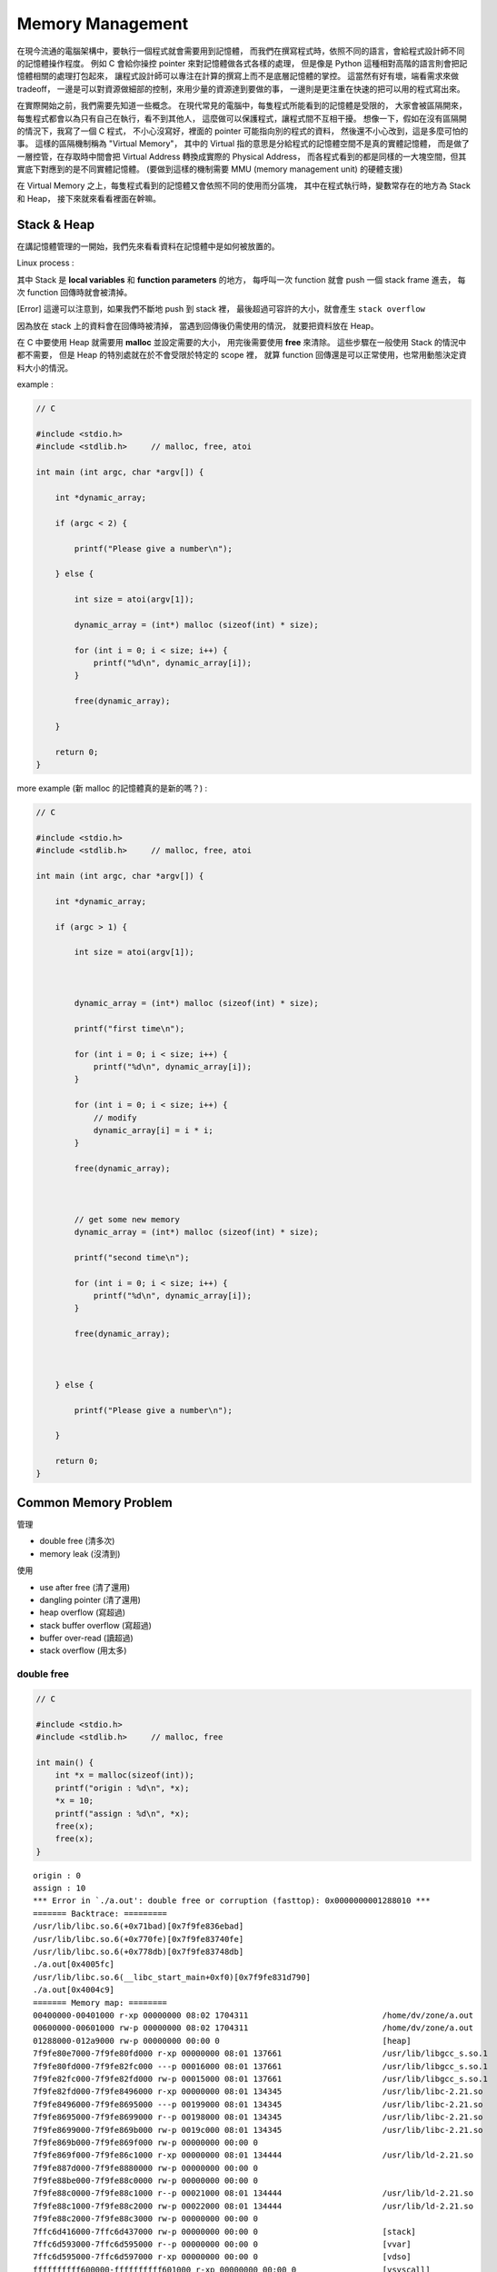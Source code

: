 ========================================
Memory Management
========================================

在現今流通的電腦架構中，要執行一個程式就會需要用到記憶體，
而我們在撰寫程式時，依照不同的語言，會給程式設計師不同的記憶體操作程度。
例如 C 會給你操控 pointer 來對記憶體做各式各樣的處理，
但是像是 Python 這種相對高階的語言則會把記憶體相關的處理打包起來，
讓程式設計師可以專注在計算的撰寫上而不是底層記憶體的掌控。
這當然有好有壞，端看需求來做 tradeoff，
一邊是可以對資源做細部的控制，來用少量的資源達到要做的事，
一邊則是更注重在快速的把可以用的程式寫出來。

在實際開始之前，我們需要先知道一些概念。
在現代常見的電腦中，每隻程式所能看到的記憶體是受限的，
大家會被區隔開來，每隻程式都會以為只有自己在執行，看不到其他人，
這麼做可以保護程式，讓程式間不互相干擾。
想像一下，假如在沒有區隔開的情況下，我寫了一個 C 程式，
不小心沒寫好，裡面的 pointer 可能指向別的程式的資料，
然後還不小心改到，這是多麼可怕的事。
這樣的區隔機制稱為 "Virtual Memory"，
其中的 Virtual 指的意思是分給程式的記憶體空間不是真的實體記憶體，
而是做了一層控管，在存取時中間會把 Virtual Address 轉換成實際的 Physical Address，
而各程式看到的都是同樣的一大塊空間，但其實底下對應到的是不同實體記憶體。
(要做到這樣的機制需要 MMU (memory management unit) 的硬體支援)

在 Virtual Memory 之上，每隻程式看到的記憶體又會依照不同的使用而分區塊，
其中在程式執行時，變數常存在的地方為 Stack 和 Heap，
接下來就來看看裡面在幹嘛。

Stack & Heap
=========================================

在講記憶體管理的一開始，我們先來看看資料在記憶體中是如何被放置的。

Linux process :

.. image:: images/memory-management/Linux-Address-Layout.png
    :alt: Linux Address Layout

其中 Stack 是 **local variables** 和 **function parameters** 的地方，
每呼叫一次 function 就會 push 一個 stack frame 進去，
每次 function 回傳時就會被清掉。

[Error] 這邊可以注意到，如果我們不斷地 push 到 stack 裡，
最後超過可容許的大小，就會產生 ``stack overflow``

因為放在 stack 上的資料會在回傳時被清掉，
當遇到回傳後仍需使用的情況，
就要把資料放在 Heap。

在 C 中要使用 Heap 就需要用 **malloc** 並設定需要的大小，
用完後需要使用 **free** 來清除。
這些步驟在一般使用 Stack 的情況中都不需要，
但是 Heap 的特別處就在於不會受限於特定的 scope 裡，
就算 function 回傳還是可以正常使用，也常用動態決定資料大小的情況。

example :

.. code-block:: c

    // C

    #include <stdio.h>
    #include <stdlib.h>     // malloc, free, atoi

    int main (int argc, char *argv[]) {

        int *dynamic_array;

        if (argc < 2) {

            printf("Please give a number\n");

        } else {

            int size = atoi(argv[1]);

            dynamic_array = (int*) malloc (sizeof(int) * size);

            for (int i = 0; i < size; i++) {
                printf("%d\n", dynamic_array[i]);
            }

            free(dynamic_array);

        }

        return 0;
    }

more example (新 malloc 的記憶體真的是新的嗎？) :

.. code-block:: c

    // C

    #include <stdio.h>
    #include <stdlib.h>     // malloc, free, atoi

    int main (int argc, char *argv[]) {

        int *dynamic_array;

        if (argc > 1) {

            int size = atoi(argv[1]);



            dynamic_array = (int*) malloc (sizeof(int) * size);

            printf("first time\n");

            for (int i = 0; i < size; i++) {
                printf("%d\n", dynamic_array[i]);
            }

            for (int i = 0; i < size; i++) {
                // modify
                dynamic_array[i] = i * i;
            }

            free(dynamic_array);



            // get some new memory
            dynamic_array = (int*) malloc (sizeof(int) * size);

            printf("second time\n");

            for (int i = 0; i < size; i++) {
                printf("%d\n", dynamic_array[i]);
            }

            free(dynamic_array);



        } else {

            printf("Please give a number\n");

        }

        return 0;
    }

Common Memory Problem
=========================================

管理

* double free (清多次)
* memory leak (沒清到)

使用

* use after free (清了還用)
* dangling pointer (清了還用)
* heap overflow (寫超過)
* stack buffer overflow (寫超過)
* buffer over-read (讀超過)
* stack overflow (用太多)

double free
------------------------------

.. code-block:: c

    // C

    #include <stdio.h>
    #include <stdlib.h>     // malloc, free

    int main() {
        int *x = malloc(sizeof(int));
        printf("origin : %d\n", *x);
        *x = 10;
        printf("assign : %d\n", *x);
        free(x);
        free(x);
    }

::

    origin : 0
    assign : 10
    *** Error in `./a.out': double free or corruption (fasttop): 0x0000000001288010 ***
    ======= Backtrace: =========
    /usr/lib/libc.so.6(+0x71bad)[0x7f9fe836ebad]
    /usr/lib/libc.so.6(+0x770fe)[0x7f9fe83740fe]
    /usr/lib/libc.so.6(+0x778db)[0x7f9fe83748db]
    ./a.out[0x4005fc]
    /usr/lib/libc.so.6(__libc_start_main+0xf0)[0x7f9fe831d790]
    ./a.out[0x4004c9]
    ======= Memory map: ========
    00400000-00401000 r-xp 00000000 08:02 1704311                            /home/dv/zone/a.out
    00600000-00601000 rw-p 00000000 08:02 1704311                            /home/dv/zone/a.out
    01288000-012a9000 rw-p 00000000 00:00 0                                  [heap]
    7f9fe80e7000-7f9fe80fd000 r-xp 00000000 08:01 137661                     /usr/lib/libgcc_s.so.1
    7f9fe80fd000-7f9fe82fc000 ---p 00016000 08:01 137661                     /usr/lib/libgcc_s.so.1
    7f9fe82fc000-7f9fe82fd000 rw-p 00015000 08:01 137661                     /usr/lib/libgcc_s.so.1
    7f9fe82fd000-7f9fe8496000 r-xp 00000000 08:01 134345                     /usr/lib/libc-2.21.so
    7f9fe8496000-7f9fe8695000 ---p 00199000 08:01 134345                     /usr/lib/libc-2.21.so
    7f9fe8695000-7f9fe8699000 r--p 00198000 08:01 134345                     /usr/lib/libc-2.21.so
    7f9fe8699000-7f9fe869b000 rw-p 0019c000 08:01 134345                     /usr/lib/libc-2.21.so
    7f9fe869b000-7f9fe869f000 rw-p 00000000 00:00 0
    7f9fe869f000-7f9fe86c1000 r-xp 00000000 08:01 134444                     /usr/lib/ld-2.21.so
    7f9fe887d000-7f9fe8880000 rw-p 00000000 00:00 0
    7f9fe88be000-7f9fe88c0000 rw-p 00000000 00:00 0
    7f9fe88c0000-7f9fe88c1000 r--p 00021000 08:01 134444                     /usr/lib/ld-2.21.so
    7f9fe88c1000-7f9fe88c2000 rw-p 00022000 08:01 134444                     /usr/lib/ld-2.21.so
    7f9fe88c2000-7f9fe88c3000 rw-p 00000000 00:00 0
    7ffc6d416000-7ffc6d437000 rw-p 00000000 00:00 0                          [stack]
    7ffc6d593000-7ffc6d595000 r--p 00000000 00:00 0                          [vvar]
    7ffc6d595000-7ffc6d597000 r-xp 00000000 00:00 0                          [vdso]
    ffffffffff600000-ffffffffff601000 r-xp 00000000 00:00 0                  [vsyscall]
    Aborted (core dumped)

memory leak
------------------------------

.. code-block:: c

    // C

    #include <stdio.h>
    #include <stdlib.h>     // malloc
    #include <unistd.h>     // getpid

    int main() {
        long long *x;

        printf("pid : %d\n", getpid());
        printf("per size %lu\n", sizeof(long long));

        while (1) {
            // malloc, no free
            x = malloc(sizeof(long long) * 1000);
            getchar();
        }
    }

.. code-block:: sh

    $ pmap -x $pid
    30593:   ./a.out
    Address           Kbytes     RSS   Dirty Mode  Mapping
    0000000000400000       4       4       0 r-x-- a.out
    0000000000600000       4       4       4 rw--- a.out
    0000000002572000     136       8       8 rw---   [ anon ]
    00007fe14389b000    1636    1044       0 r-x-- libc-2.21.so
    00007fe143a34000    2044       0       0 ----- libc-2.21.so
    00007fe143c33000      16      16      16 r---- libc-2.21.so
    00007fe143c37000       8       8       8 rw--- libc-2.21.so
    00007fe143c39000      16       8       8 rw---   [ anon ]
    00007fe143c3d000     136     136       0 r-x-- ld-2.21.so
    00007fe143e1b000      12      12      12 rw---   [ anon ]
    00007fe143e5c000       8       4       4 rw---   [ anon ]
    00007fe143e5e000       4       4       4 r---- ld-2.21.so
    00007fe143e5f000       4       4       4 rw--- ld-2.21.so
    00007fe143e60000       4       4       4 rw---   [ anon ]
    00007fff33951000     132       8       8 rw---   [ stack ]
    00007fff3397a000       8       0       0 r----   [ anon ]
    00007fff3397c000       8       4       0 r-x--   [ anon ]
    ffffffffff600000       4       0       0 r-x--   [ anon ]
    ---------------- ------- ------- -------
    total kB            4184    1268      80

.. code-block:: sh

    $ cat /proc/$pid/smaps | grep -A 15 heap
    02572000-02594000 rw-p 00000000 00:00 0                                  [heap]
    Size:                136 kB
    Rss:                   8 kB
    Pss:                   8 kB
    Shared_Clean:          0 kB
    Shared_Dirty:          0 kB
    Private_Clean:         0 kB
    Private_Dirty:         8 kB
    Referenced:            8 kB
    Anonymous:             8 kB
    AnonHugePages:         0 kB
    Swap:                  0 kB
    KernelPageSize:        4 kB
    MMUPageSize:           4 kB
    Locked:                0 kB
    VmFlags: rd wr mr mw me ac

use after free
------------------------------

.. code-block:: c

    // C

    #include <stdio.h>
    #include <stdlib.h>     // malloc

    int main() {
        int *x;

        x = malloc(sizeof(int));
        *x = 9;

        printf("use before free : %d\n", *x);

        free(x);

        printf("use after free : %d\n", *x);

        int *y = malloc(sizeof(int));
        *y = 10;

        printf("use after free : %d\n", *x);

        return 0;
    }

.. code-block:: sh

    $ ./a.out
    use before free : 9
    use after free : 0
    use after free : 10

stack buffer overflow
------------------------------

.. code-block:: c

    // C

    #include <stdio.h>

    int main() {
        int x = 0;
        char c[1];
        printf("%d\n", x);
        scanf("%s", c);
        printf("%d\n", x);
        return 0;
    }

.. code-block:: sh

    $ ./a.out
    x : 0
    test
    x : 7631717

buffer over-read
------------------------------

.. code-block:: c

    // C

    #include <stdio.h>

    int main() {

        int x = 'z';

        char c[1];
        c[0] = 'a';

        printf("c[0] : %c\n", c[0]);
        printf("c[1] : %c\n", c[1]);    // read x

        return 0;
    }

.. code-block:: sh

    $ ./a.out
    c[0] : a
    c[1] : z

stack overflow
------------------------------

.. code-block:: c

    // C

    #include <stdio.h>

    void stack_overflow() {
        static int count = 0;

        count++;

        printf("count : %d\n", count);

        stack_overflow();
    }

    int main() {
        stack_overflow();
        return 0;
    }

.. code-block:: sh

    $ gcc -O0 stack-overflow.c  # avoid optimization

Debugger
=========================================

* Valgrind

RAII (Resource Acquisition Is Initialization)
=============================================

RAII 為在數個 OO 語言中使用的 programming idiom，
為 C++ 於 1984 到 1989 年間發展出來，主要由 Bjarne Stroustrup 和 Andrew Koenig 來完成，
後來也用於 D、Ada、Vala、Rust 等語言。

主要概念為把資源和物件的 lifetime 綁在一起，
當物件由 constructor 建立時，就做 resource allocation，
當物件由 destructor 拆掉時，就做 resource deallocation，
如此一來只要物件正常的拆掉，就不會有 resource leak 發生。

Ownership
=========================================

Garbage Collection
=========================================

Cases
=========================================

* Python
    - CPython : GC with reference counting
    - PyPy : GC with incremental generational tracing (incminimark)

More Allocator Implementations
=========================================

* jemalloc
* tcmalloc

Reference
=========================================

* `Wikipedia - C dynamic memory allocation <https://en.wikipedia.org/wiki/C_dynamic_memory_allocation>`_
* `[2009] Anatomy of a Program in Memory <http://duartes.org/gustavo/blog/post/anatomy-of-a-program-in-memory/>`_
* `[2013] Using the Pointer Ownership Model to Secure Memory Management in C and C++ <http://blog.sei.cmu.edu/post.cfm/using-the-pointer-ownership-model-to-secure-memory-management-in-c-and-c>`_
